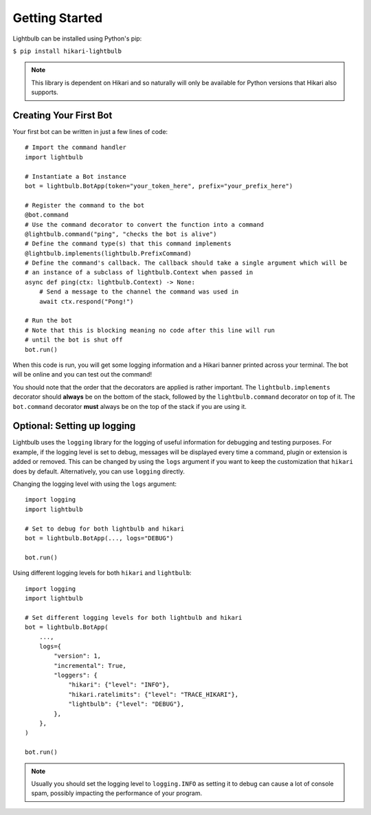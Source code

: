 ===============
Getting Started
===============

Lightbulb can be installed using Python's pip:

``$ pip install hikari-lightbulb``

.. note::
    This library is dependent on Hikari and so naturally will only be available for Python
    versions that Hikari also supports.


Creating Your First Bot
=======================

Your first bot can be written in just a few lines of code:
::

    # Import the command handler
    import lightbulb

    # Instantiate a Bot instance
    bot = lightbulb.BotApp(token="your_token_here", prefix="your_prefix_here")

    # Register the command to the bot
    @bot.command
    # Use the command decorator to convert the function into a command
    @lightbulb.command("ping", "checks the bot is alive")
    # Define the command type(s) that this command implements
    @lightbulb.implements(lightbulb.PrefixCommand)
    # Define the command's callback. The callback should take a single argument which will be
    # an instance of a subclass of lightbulb.Context when passed in
    async def ping(ctx: lightbulb.Context) -> None:
        # Send a message to the channel the command was used in
        await ctx.respond("Pong!")

    # Run the bot
    # Note that this is blocking meaning no code after this line will run
    # until the bot is shut off
    bot.run()

When this code is run, you will get some logging information and a Hikari banner printed across your
terminal. The bot will be online and you can test out the command!

You should note that the order that the decorators are applied is rather important. The ``lightbulb.implements``
decorator should **always** be on the bottom of the stack, followed by the ``lightbulb.command`` decorator on top
of it. The ``bot.command`` decorator **must** always be on the top of the stack if you are using it.

Optional: Setting up logging
============================

Lightbulb uses the ``logging`` library for the logging of useful information for debugging and testing purposes. For
example, if the logging level is set to debug, messages will be displayed every time a command, plugin or extension
is added or removed. This can be changed by using the ``logs`` argument if you want to keep the customization that
``hikari`` does by default. Alternatively, you can use ``logging`` directly.

Changing the logging level with using the ``logs`` argument:
::

    import logging
    import lightbulb

    # Set to debug for both lightbulb and hikari
    bot = lightbulb.BotApp(..., logs="DEBUG")

    bot.run()

Using different logging levels for both ``hikari`` and ``lightbulb``:
::

    import logging
    import lightbulb

    # Set different logging levels for both lightbulb and hikari
    bot = lightbulb.BotApp(
        ...,
        logs={
            "version": 1,
            "incremental": True,
            "loggers": {
                "hikari": {"level": "INFO"},
                "hikari.ratelimits": {"level": "TRACE_HIKARI"},
                "lightbulb": {"level": "DEBUG"},
            },
        },
    )

    bot.run()

.. note::
    Usually you should set the logging level to ``logging.INFO`` as setting it to debug can cause a lot
    of console spam, possibly impacting the performance of your program.
